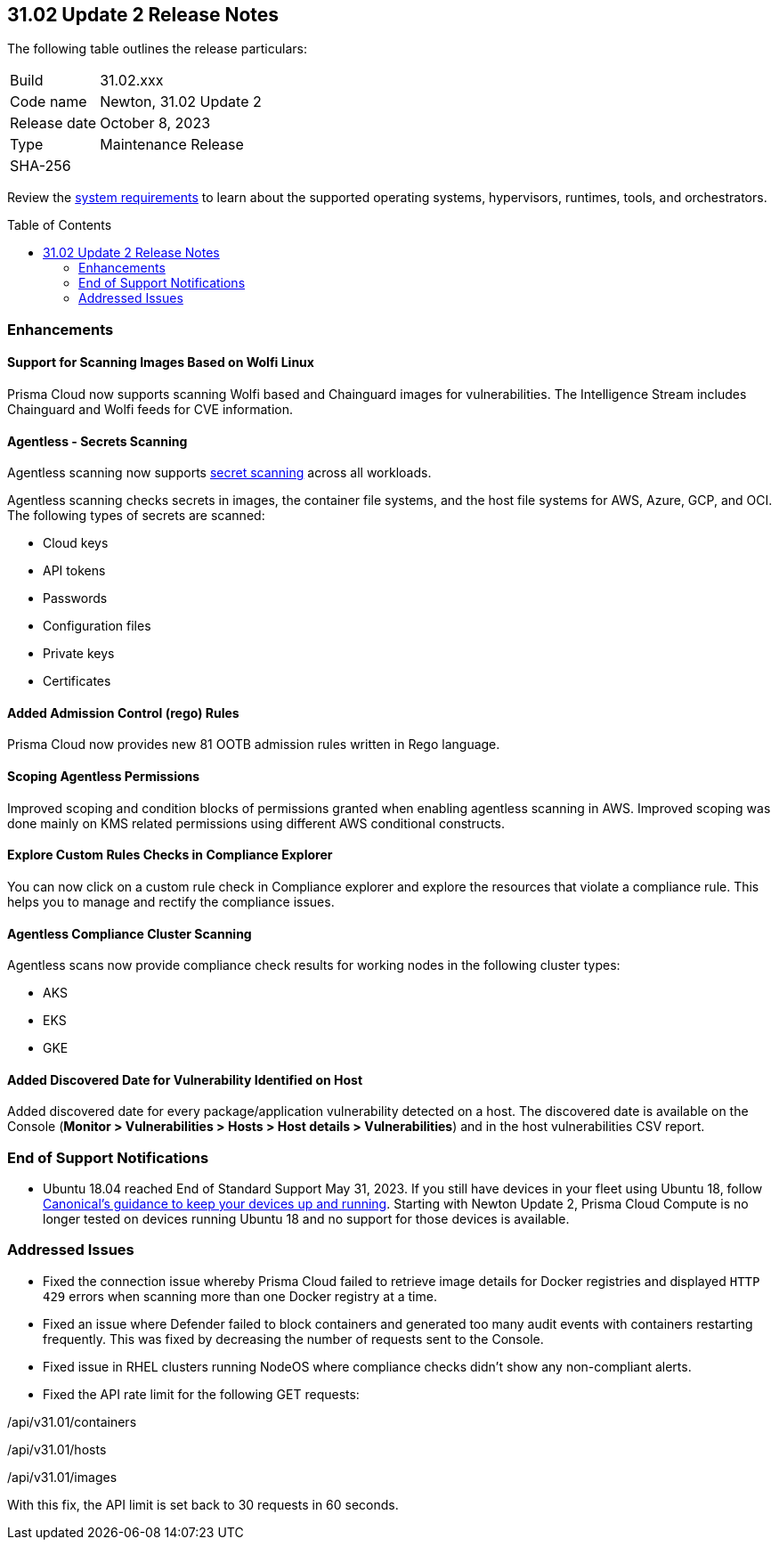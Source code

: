 :toc: macro
== 31.02 Update 2 Release Notes

The following table outlines the release particulars:

[cols="1,4"]
|===
|Build
|31.02.xxx

|Code name
|Newton, 31.02 Update 2

|Release date
|October 8, 2023

|Type
|Maintenance Release

|SHA-256
|
|===

Review the https://docs.paloaltonetworks.com/prisma/prisma-cloud/31/prisma-cloud-compute-edition-admin/install/system_requirements[system requirements] to learn about the supported operating systems, hypervisors, runtimes, tools, and orchestrators.

//You can download the release image from the Palo Alto Networks Customer Support Portal, or use a program or script (such as curl, wget) to download the release image directly from our CDN:

// link

toc::[]

//[#cve-coverage-update]
//=== CVE Coverage Update

[#enhancements]
=== Enhancements
//CWP-44646
==== Support for Scanning Images Based on Wolfi Linux

Prisma Cloud now supports scanning Wolfi based and Chainguard images for vulnerabilities. The Intelligence Stream includes Chainguard and Wolfi feeds for CVE information.

//CWP-51296
==== Agentless - Secrets Scanning

Agentless scanning now supports https://docs.paloaltonetworks.com/prisma/prisma-cloud/31/prisma-cloud-compute-edition-admin/compliance/detect_secrets[secret scanning] across all workloads.

Agentless scanning checks secrets in images, the container file systems, and the host file systems for AWS, Azure, GCP, and OCI.
The following types of secrets are scanned:

* Cloud keys
* API tokens
* Passwords
* Configuration files
* Private keys
* Certificates

// CWP-48415 //CWP-51763
==== Added Admission Control (rego) Rules

Prisma Cloud now provides new 81 OOTB admission rules written in Rego language.

//CWP-51010 and CWP-46188
==== Scoping Agentless Permissions

Improved scoping and condition blocks of permissions granted when enabling agentless scanning in AWS.
Improved scoping was done mainly on KMS related permissions using different AWS conditional constructs.

//CWP-47850 PCSUP-16219
==== Explore Custom Rules Checks in Compliance Explorer

You can now click on a custom rule check in Compliance explorer and explore the resources that violate a compliance rule. This helps you to manage and rectify the compliance issues.

//CWP-49780
==== Agentless Compliance Cluster Scanning

Agentless scans now provide compliance check results for working nodes in the following cluster types:

* AKS
* EKS
* GKE

//CWP-47058
==== Added Discovered Date for Vulnerability Identified on Host

Added discovered date for every package/application vulnerability detected on a host. The discovered date is available on the Console (*Monitor > Vulnerabilities > Hosts > Host details > Vulnerabilities*) and in the host vulnerabilities CSV report.

// [#new-features-core]
// === New Features in Core

//[#new-features-host-security]
//=== New Features in Host Security

//[#new-features-serverless]
//=== New Features in Serverless

//[#new-features-waas]
//=== New Features in WAAS

// [#api-changes]
// === API Changes and New APIs



//[#breaking-api-changes]
//=== Breaking Changes in API

[#end-support]
=== End of Support Notifications

* Ubuntu 18.04 reached End of Standard Support May 31, 2023. If you still have devices in your fleet using Ubuntu 18, follow https://ubuntu.com/blog/ubuntu-18-04-eol-for-devices[Canonical's guidance to keep your devices up and running]. Starting with Newton Update 2, Prisma Cloud Compute is no longer tested on devices running Ubuntu 18 and no support for those devices is available.

[#addressed-issues]
=== Addressed Issues

//CWP-51616
* Fixed the connection issue whereby Prisma Cloud failed to retrieve image details for Docker registries and displayed `HTTP 429` errors when scanning more than one Docker registry at a time.

//CWP-51013
* Fixed an issue where Defender failed to block containers and generated too many audit events with containers restarting frequently. This was fixed by decreasing the number of requests sent to the Console.

//CWP-51415
* Fixed issue in RHEL clusters running NodeOS where compliance checks didn't show any non-compliant alerts.

//CWP-50869 ?
//CWP-50609 ?
//CWP-51942
* Fixed the API rate limit for the following GET requests:

/api/v31.01/containers

/api/v31.01/hosts

/api/v31.01/images

With this fix, the API limit is set back to 30 requests in 60 seconds.



